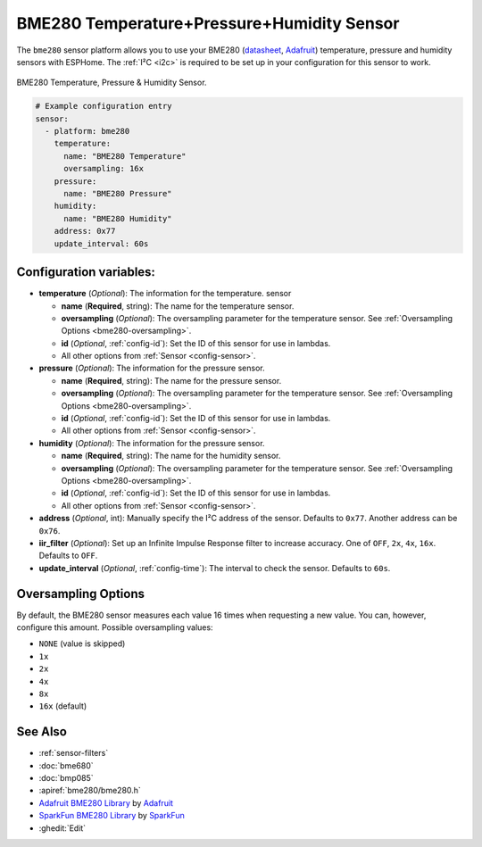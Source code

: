 BME280 Temperature+Pressure+Humidity Sensor
===========================================

.. esphome:component-definition::
   :alias: bme280
   :category: sensor-environmental
   :friendly_name: BME280
   :toc_group: Environmental Sensors
   :toc_image: bme280.jpg
   :descriptor: Temperature, Humidity, and Pressure

.. seo::
    :description: Instructions for setting up BME280 temperature, pressure and humidity sensors
    :image: bme280.jpg
    :keywords: BME280

The ``bme280`` sensor platform allows you to use your BME280
(`datasheet <https://cdn-shop.adafruit.com/datasheets/BST-BME280_DS001-10.pdf>`__,
`Adafruit`_) temperature, pressure and humidity sensors with ESPHome. The :ref:`I²C <i2c>` is
required to be set up in your configuration for this sensor to work.

.. figure:: images/bme280-full.jpg
    :align: center
    :width: 50.0%

    BME280 Temperature, Pressure & Humidity Sensor.

.. _Adafruit: https://www.adafruit.com/product/2652

.. code-block:: yaml

    # Example configuration entry
    sensor:
      - platform: bme280
        temperature:
          name: "BME280 Temperature"
          oversampling: 16x
        pressure:
          name: "BME280 Pressure"
        humidity:
          name: "BME280 Humidity"
        address: 0x77
        update_interval: 60s

Configuration variables:
------------------------

- **temperature** (*Optional*): The information for the temperature.
  sensor

  - **name** (**Required**, string): The name for the temperature
    sensor.
  - **oversampling** (*Optional*): The oversampling parameter for the temperature sensor.
    See :ref:`Oversampling Options <bme280-oversampling>`.
  - **id** (*Optional*, :ref:`config-id`): Set the ID of this sensor for use in lambdas.
  - All other options from :ref:`Sensor <config-sensor>`.

- **pressure** (*Optional*): The information for the pressure sensor.

  - **name** (**Required**, string): The name for the pressure sensor.
  - **oversampling** (*Optional*): The oversampling parameter for the temperature sensor.
    See :ref:`Oversampling Options <bme280-oversampling>`.
  - **id** (*Optional*, :ref:`config-id`): Set the ID of this sensor for use in lambdas.
  - All other options from :ref:`Sensor <config-sensor>`.

- **humidity** (*Optional*): The information for the pressure sensor.

  - **name** (**Required**, string): The name for the humidity sensor.
  - **oversampling** (*Optional*): The oversampling parameter for the temperature sensor.
    See :ref:`Oversampling Options <bme280-oversampling>`.
  - **id** (*Optional*, :ref:`config-id`): Set the ID of this sensor for use in lambdas.
  - All other options from :ref:`Sensor <config-sensor>`.

- **address** (*Optional*, int): Manually specify the I²C address of
  the sensor. Defaults to ``0x77``. Another address can be ``0x76``.
- **iir_filter** (*Optional*): Set up an Infinite Impulse Response filter to increase accuracy. One of
  ``OFF``, ``2x``, ``4x``, ``16x``. Defaults to ``OFF``.
- **update_interval** (*Optional*, :ref:`config-time`): The interval to check the
  sensor. Defaults to ``60s``.

.. _bme280-oversampling:

Oversampling Options
--------------------

By default, the BME280 sensor measures each value 16 times when requesting a new value. You can, however,
configure this amount. Possible oversampling values:

-  ``NONE`` (value is skipped)
-  ``1x``
-  ``2x``
-  ``4x``
-  ``8x``
-  ``16x`` (default)

See Also
--------

- :ref:`sensor-filters`
- :doc:`bme680`
- :doc:`bmp085`
- :apiref:`bme280/bme280.h`
- `Adafruit BME280 Library <https://github.com/adafruit/Adafruit_BME280_Library>`__ by `Adafruit <https://www.adafruit.com/>`__
- `SparkFun BME280 Library <https://github.com/sparkfun/SparkFun_BME280_Arduino_Library>`__ by `SparkFun <https://www.sparkfun.com/>`__
- :ghedit:`Edit`
